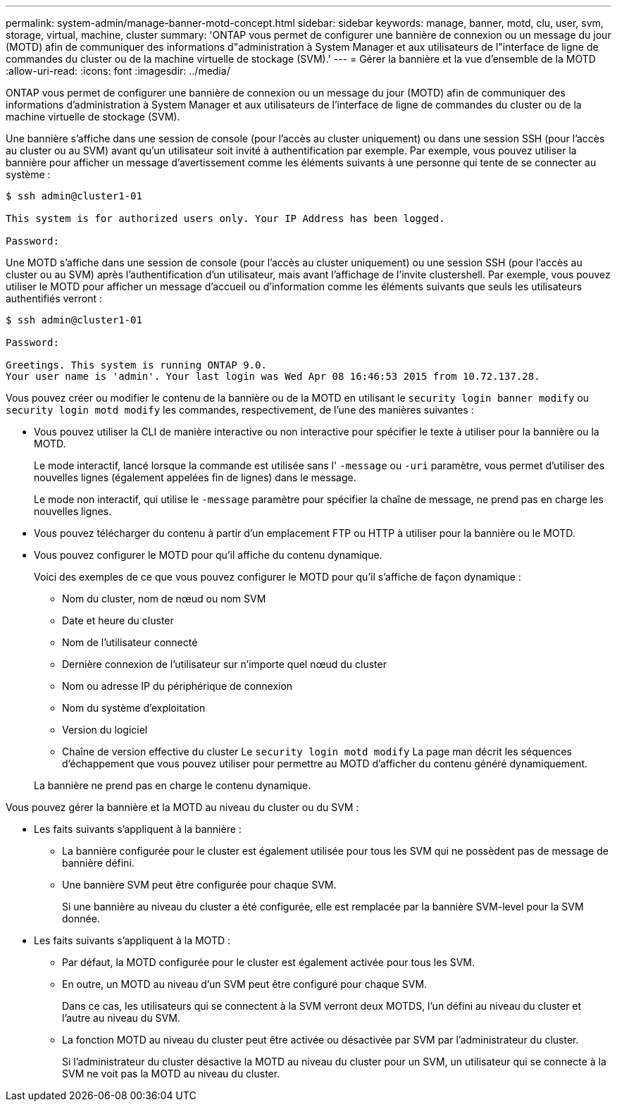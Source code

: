 ---
permalink: system-admin/manage-banner-motd-concept.html 
sidebar: sidebar 
keywords: manage, banner, motd, clu, user, svm, storage, virtual, machine, cluster 
summary: 'ONTAP vous permet de configurer une bannière de connexion ou un message du jour (MOTD) afin de communiquer des informations d"administration à System Manager et aux utilisateurs de l"interface de ligne de commandes du cluster ou de la machine virtuelle de stockage (SVM).' 
---
= Gérer la bannière et la vue d'ensemble de la MOTD
:allow-uri-read: 
:icons: font
:imagesdir: ../media/


[role="lead"]
ONTAP vous permet de configurer une bannière de connexion ou un message du jour (MOTD) afin de communiquer des informations d'administration à System Manager et aux utilisateurs de l'interface de ligne de commandes du cluster ou de la machine virtuelle de stockage (SVM).

Une bannière s'affiche dans une session de console (pour l'accès au cluster uniquement) ou dans une session SSH (pour l'accès au cluster ou au SVM) avant qu'un utilisateur soit invité à authentification par exemple. Par exemple, vous pouvez utiliser la bannière pour afficher un message d'avertissement comme les éléments suivants à une personne qui tente de se connecter au système :

[listing]
----
$ ssh admin@cluster1-01

This system is for authorized users only. Your IP Address has been logged.

Password:

----
Une MOTD s'affiche dans une session de console (pour l'accès au cluster uniquement) ou une session SSH (pour l'accès au cluster ou au SVM) après l'authentification d'un utilisateur, mais avant l'affichage de l'invite clustershell. Par exemple, vous pouvez utiliser le MOTD pour afficher un message d'accueil ou d'information comme les éléments suivants que seuls les utilisateurs authentifiés verront :

[listing]
----
$ ssh admin@cluster1-01

Password:

Greetings. This system is running ONTAP 9.0.
Your user name is 'admin'. Your last login was Wed Apr 08 16:46:53 2015 from 10.72.137.28.

----
Vous pouvez créer ou modifier le contenu de la bannière ou de la MOTD en utilisant le `security login banner modify` ou `security login motd modify` les commandes, respectivement, de l'une des manières suivantes :

* Vous pouvez utiliser la CLI de manière interactive ou non interactive pour spécifier le texte à utiliser pour la bannière ou la MOTD.
+
Le mode interactif, lancé lorsque la commande est utilisée sans l' `-message` ou `-uri` paramètre, vous permet d'utiliser des nouvelles lignes (également appelées fin de lignes) dans le message.

+
Le mode non interactif, qui utilise le `-message` paramètre pour spécifier la chaîne de message, ne prend pas en charge les nouvelles lignes.

* Vous pouvez télécharger du contenu à partir d'un emplacement FTP ou HTTP à utiliser pour la bannière ou le MOTD.
* Vous pouvez configurer le MOTD pour qu'il affiche du contenu dynamique.
+
Voici des exemples de ce que vous pouvez configurer le MOTD pour qu'il s'affiche de façon dynamique :

+
** Nom du cluster, nom de nœud ou nom SVM
** Date et heure du cluster
** Nom de l'utilisateur connecté
** Dernière connexion de l'utilisateur sur n'importe quel nœud du cluster
** Nom ou adresse IP du périphérique de connexion
** Nom du système d'exploitation
** Version du logiciel
** Chaîne de version effective du cluster
Le `security login motd modify` La page man décrit les séquences d'échappement que vous pouvez utiliser pour permettre au MOTD d'afficher du contenu généré dynamiquement.


+
La bannière ne prend pas en charge le contenu dynamique.



Vous pouvez gérer la bannière et la MOTD au niveau du cluster ou du SVM :

* Les faits suivants s'appliquent à la bannière :
+
** La bannière configurée pour le cluster est également utilisée pour tous les SVM qui ne possèdent pas de message de bannière défini.
** Une bannière SVM peut être configurée pour chaque SVM.
+
Si une bannière au niveau du cluster a été configurée, elle est remplacée par la bannière SVM-level pour la SVM donnée.



* Les faits suivants s'appliquent à la MOTD :
+
** Par défaut, la MOTD configurée pour le cluster est également activée pour tous les SVM.
** En outre, un MOTD au niveau d'un SVM peut être configuré pour chaque SVM.
+
Dans ce cas, les utilisateurs qui se connectent à la SVM verront deux MOTDS, l'un défini au niveau du cluster et l'autre au niveau du SVM.

** La fonction MOTD au niveau du cluster peut être activée ou désactivée par SVM par l'administrateur du cluster.
+
Si l'administrateur du cluster désactive la MOTD au niveau du cluster pour un SVM, un utilisateur qui se connecte à la SVM ne voit pas la MOTD au niveau du cluster.




